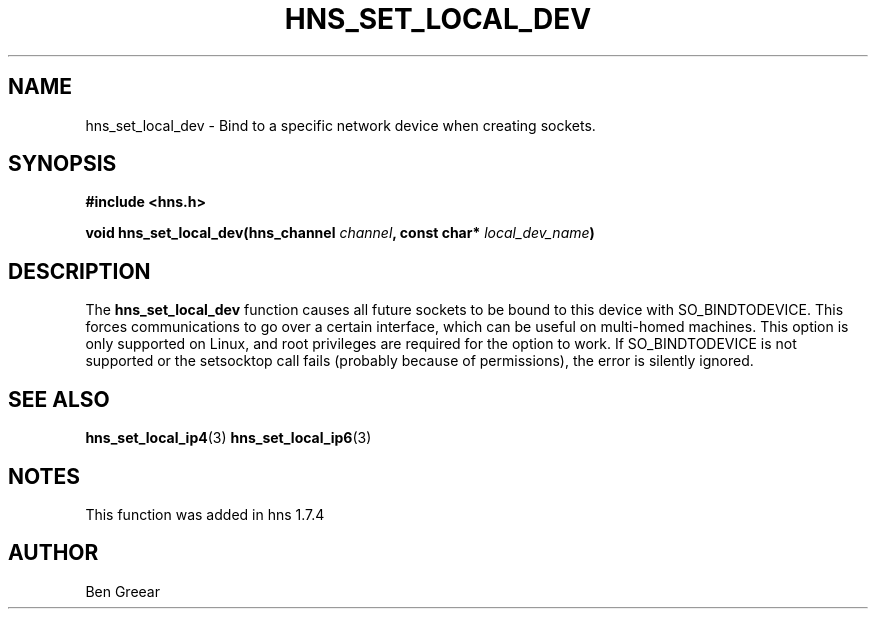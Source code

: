 .\"
.\" Copyright 2010 by Ben Greear <greearb@candelatech.com>
.\"
.\" Permission to use, copy, modify, and distribute this
.\" software and its documentation for any purpose and without
.\" fee is hereby granted, provided that the above copyright
.\" notice appear in all copies and that both that copyright
.\" notice and this permission notice appear in supporting
.\" documentation, and that the name of M.I.T. not be used in
.\" advertising or publicity pertaining to distribution of the
.\" software without specific, written prior permission.
.\" M.I.T. makes no representations about the suitability of
.\" this software for any purpose.  It is provided "as is"
.\" without express or implied warranty.
.\"
.TH HNS_SET_LOCAL_DEV 3 "30 June 2010"
.SH NAME
hns_set_local_dev \- Bind to a specific network device when creating sockets.
.SH SYNOPSIS
.nf
.B #include <hns.h>
.PP
.B void hns_set_local_dev(hns_channel \fIchannel\fP, const char* \fIlocal_dev_name\fP)
.fi
.SH DESCRIPTION
The \fBhns_set_local_dev\fP function causes all future sockets
to be bound to this device with SO_BINDTODEVICE.  This forces communications
to go over a certain interface, which can be useful on multi-homed machines.
This option is only supported on Linux, and root privileges are required
for the option to work.  If SO_BINDTODEVICE is not supported or the
setsocktop call fails (probably because of permissions), the error is
silently ignored.
.SH SEE ALSO
.BR hns_set_local_ip4 (3)
.BR hns_set_local_ip6 (3)
.SH NOTES
This function was added in hns 1.7.4
.SH AUTHOR
Ben Greear
